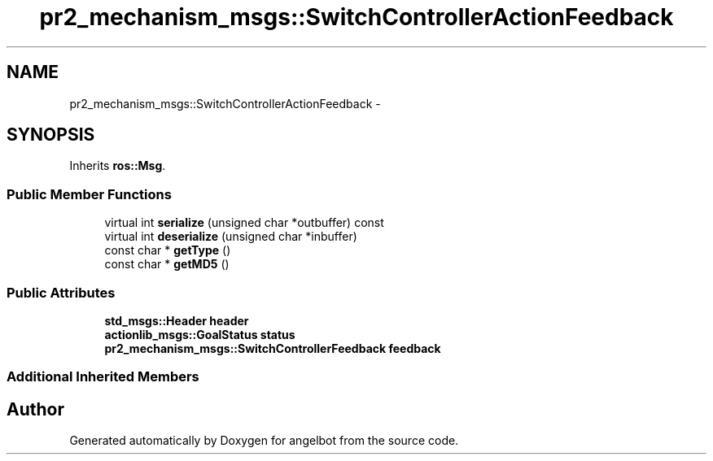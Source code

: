 .TH "pr2_mechanism_msgs::SwitchControllerActionFeedback" 3 "Sat Jul 9 2016" "angelbot" \" -*- nroff -*-
.ad l
.nh
.SH NAME
pr2_mechanism_msgs::SwitchControllerActionFeedback \- 
.SH SYNOPSIS
.br
.PP
.PP
Inherits \fBros::Msg\fP\&.
.SS "Public Member Functions"

.in +1c
.ti -1c
.RI "virtual int \fBserialize\fP (unsigned char *outbuffer) const "
.br
.ti -1c
.RI "virtual int \fBdeserialize\fP (unsigned char *inbuffer)"
.br
.ti -1c
.RI "const char * \fBgetType\fP ()"
.br
.ti -1c
.RI "const char * \fBgetMD5\fP ()"
.br
.in -1c
.SS "Public Attributes"

.in +1c
.ti -1c
.RI "\fBstd_msgs::Header\fP \fBheader\fP"
.br
.ti -1c
.RI "\fBactionlib_msgs::GoalStatus\fP \fBstatus\fP"
.br
.ti -1c
.RI "\fBpr2_mechanism_msgs::SwitchControllerFeedback\fP \fBfeedback\fP"
.br
.in -1c
.SS "Additional Inherited Members"


.SH "Author"
.PP 
Generated automatically by Doxygen for angelbot from the source code\&.
